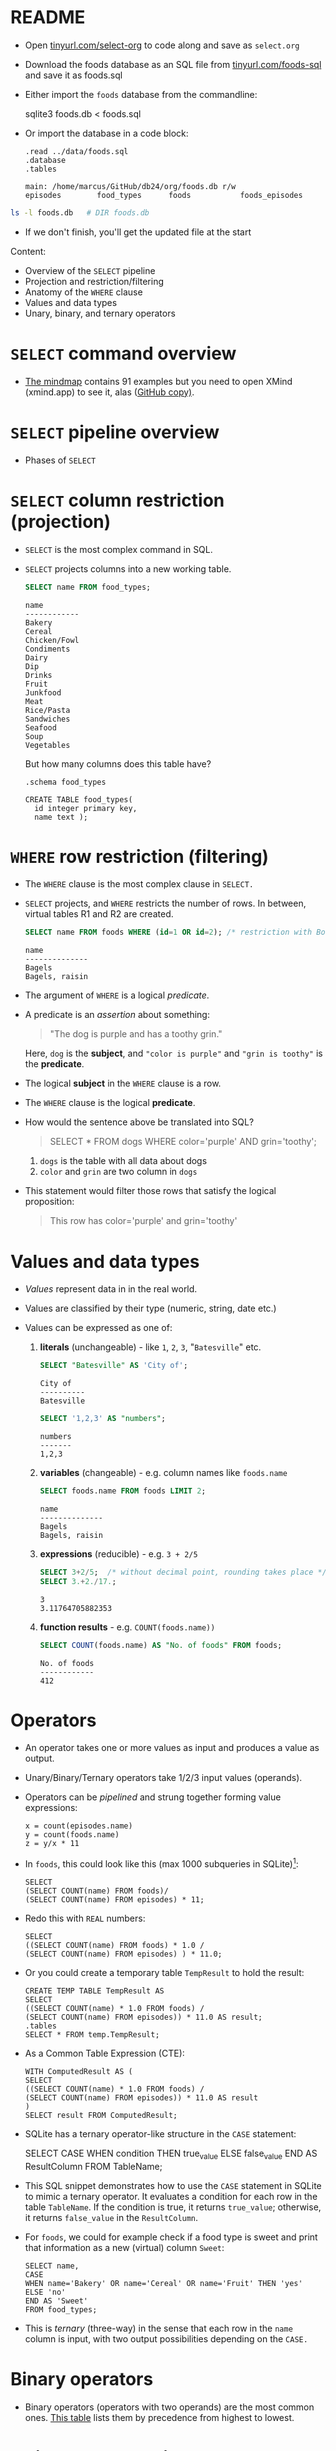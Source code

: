 #+STARTUP: hideblocks overview indent entitiespretty :
#+OPTIONS: toc:nil num:nil ^:nil:
#+PROPERTY: header-args:sqlite :results output
* README

- Open [[http://tinyurl.com/select-org][tinyurl.com/select-org]] to code along and save as ~select.org~

- Download the foods database as an SQL file from
  [[http://tinyurl.com/foods-sql][tinyurl.com/foods-sql]] and save it as foods.sql

- Either import the ~foods~ database from the commandline:
  #+begin_example bash
    sqlite3 foods.db < foods.sql
  #+end_example  

- Or import the database in a code block:
  #+begin_src sqlite :db foods.db :results output :header :column 
    .read ../data/foods.sql
    .database
    .tables
  #+end_src

  #+RESULTS:
  : main: /home/marcus/GitHub/db24/org/foods.db r/w
  : episodes        food_types      foods           foods_episodes

#+begin_src bash
  ls -l foods.db   # DIR foods.db
#+end_src

#+RESULTS:
: -rw-r--r-- 1 marcus marcus 40960 Mar  7 15:01 foods.db

- If we don't finish, you'll get the updated file at the start

Content:
- Overview of the =SELECT= pipeline
- Projection and restriction/filtering
- Anatomy of the =WHERE= clause
- Values and data types
- Unary, binary, and ternary operators

* =SELECT= command overview
#+attr_html: :width 700px:
[[../img/select1.png]]

- [[https://xmind.app/m/Rg5Dw8][The mindmap]] contains 91 examples but you need to open XMind
  (xmind.app) to see it, alas ([[https://github.com/birkenkrahe/db24/blob/main/img/SELECT.xmind][GitHub copy)]].

* =SELECT= pipeline overview

- Phases of =SELECT=
  #+attr_html: :width 700px:
  [[../img/select_phases.png]]

* =SELECT= column restriction (projection)

- =SELECT= is the most complex command in SQL.

- =SELECT= projects columns into a new working table.
  #+attr_html: :width 300px:
  [[../img/select_project.png]]

  #+begin_src sqlite :db ../data/foods.db :results output :header :column
    SELECT name FROM food_types;
  #+end_src

  #+RESULTS:
  #+begin_example
  name        
  ------------
  Bakery      
  Cereal      
  Chicken/Fowl
  Condiments  
  Dairy       
  Dip         
  Drinks      
  Fruit       
  Junkfood    
  Meat        
  Rice/Pasta  
  Sandwiches  
  Seafood     
  Soup        
  Vegetables  
  #+end_example

  But how many columns does this table have?
  #+begin_src sqlite :db ../data/foods.db :results output :header :column 
    .schema food_types
  #+end_src

  #+RESULTS:
  : CREATE TABLE food_types(
  :   id integer primary key,
  :   name text );

* =WHERE= row restriction (filtering)

- The =WHERE= clause is the most complex clause in =SELECT.=

- =SELECT= projects, and =WHERE= restricts the number of rows. In between,
  virtual tables R1 and R2 are created.
  #+attr_html: :width 700px:
  [[../img/select_restrict.png]]

  #+begin_src sqlite :db ../data/foods.db :results output :header :column
    SELECT name FROM foods WHERE (id=1 OR id=2); /* restriction with Boolean expression */
  #+end_src

  #+RESULTS:
  : name          
  : --------------
  : Bagels        
  : Bagels, raisin

- The argument of =WHERE= is a logical /predicate/.

- A predicate is an /assertion/ about something:
  #+begin_quote
  "The dog is purple and has a toothy grin."
  #+end_quote

  Here, ~dog~ is the *subject*, and ~"color is purple"~ and ~"grin is toothy"~
  is the *predicate*.

- The logical *subject* in the =WHERE= clause is a row.

- The =WHERE= clause is the logical *predicate*.

- How would the sentence above be translated into SQL?
  #+begin_quote
  SELECT * FROM dogs WHERE color='purple' AND grin='toothy';
  #+end_quote
  1) ~dogs~ is the table with all data about dogs
  2) ~color~ and ~grin~ are two column in ~dogs~

- This statement would filter those rows that satisfy the logical
  proposition:
  #+begin_quote
  This row has color='purple' and grin='toothy'
  #+end_quote

* Values and data types

- /Values/ represent data in in the real world.

- Values are classified by their type (numeric, string, date etc.)

- Values can be expressed as one of:

  1) *literals* (unchangeable) - like ~1~, ~2~, ~3~, "~Batesville~" etc.
     #+begin_src sqlite :db ../data/foods.db :results output :header :column
       SELECT "Batesville" AS 'City of';
     #+end_src

     #+RESULTS:
     : City of   
     : ----------
     : Batesville

     #+begin_src sqlite :db ../data/foods.db :results output :header :column
       SELECT '1,2,3' AS "numbers";
     #+end_src

     #+RESULTS:
     : numbers
     : -------
     : 1,2,3  

  2) *variables* (changeable) - e.g. column names like ~foods.name~
     #+begin_src sqlite :db ../data/foods.db :results output :header :column
       SELECT foods.name FROM foods LIMIT 2;
     #+end_src

     #+RESULTS:
     : name          
     : --------------
     : Bagels        
     : Bagels, raisin

  3) *expressions* (reducible) - e.g. ~3 + 2/5~
     #+begin_src sqlite :db ../data/foods.db :results output :column
       SELECT 3+2/5;  /* without decimal point, rounding takes place */
       SELECT 3.+2./17.;  
     #+end_src

     #+RESULTS:
     : 3    
     : 3.11764705882353
     
  4) *function results* - e.g. ~COUNT(foods.name))~
     #+begin_src sqlite :db ../data/foods.db :results output :header :column
       SELECT COUNT(foods.name) AS "No. of foods" FROM foods;
     #+end_src

     #+RESULTS:
     : No. of foods
     : ------------
     : 412         

* Operators
#+attr_html: :width 600px:
[[../img/operators.png]]

- An operator takes one or more values as input and produces a value as output.

- Unary/Binary/Ternary operators take 1/2/3 input values (operands).

- Operators can be /pipelined/ and strung together forming value expressions:
  #+begin_example
  x = count(episodes.name)
  y = count(foods.name)
  z = y/x * 11
  #+end_example

- In ~foods~, this could look like this (max 1000 subqueries in SQLite)[fn:1]:
  #+begin_src sqlite :db ../data/foods.db :results output :column 
    SELECT
    (SELECT COUNT(name) FROM foods)/
    (SELECT COUNT(name) FROM episodes) * 11;
  #+end_src

- Redo this with =REAL= numbers:
  #+begin_src sqlite :db ../data/foods.db :results output :column 
    SELECT
    ((SELECT COUNT(name) FROM foods) * 1.0 /
    (SELECT COUNT(name) FROM episodes) ) * 11.0;
  #+end_src

- Or you could create a temporary table ~TempResult~ to hold the result:
  #+begin_src sqlite :db ../data/foods.db :results output :header :column 
    CREATE TEMP TABLE TempResult AS
    SELECT
    ((SELECT COUNT(name) * 1.0 FROM foods) /
    (SELECT COUNT(name) FROM episodes)) * 11.0 AS result;
    .tables
    SELECT * FROM temp.TempResult;
  #+end_src

- As a Common Table Expression (CTE):
  #+begin_src sqlite :db ../data/foods.db :results output :header :column 
    WITH ComputedResult AS (
    SELECT
    ((SELECT COUNT(name) * 1.0 FROM foods) /
    (SELECT COUNT(name) FROM episodes)) * 11.0 AS result
    )
    SELECT result FROM ComputedResult;
  #+end_src

- SQLite has a ternary operator-like structure in the =CASE= statement:
  #+begin_example sqlite
  SELECT
    CASE
      WHEN condition THEN true_value
      ELSE false_value
    END AS ResultColumn
  FROM TableName;
  #+end_example

- This SQL snippet demonstrates how to use the =CASE= statement in
  SQLite to mimic a ternary operator. It evaluates a condition for
  each row in the table ~TableName~. If the condition is true, it
  returns ~true_value~; otherwise, it returns ~false_value~ in the
  ~ResultColumn~.

- For ~foods~, we could for example check if a food type is sweet and
  print that information as a new (virtual) column ~Sweet~:
  
  #+begin_src sqlite :db foods.db :results output :header :column 
    SELECT name,
    CASE
    WHEN name='Bakery' OR name='Cereal' OR name='Fruit' THEN 'yes'
    ELSE 'no'
    END AS 'Sweet'
    FROM food_types;
  #+end_src

- This is /ternary/ (three-way) in the sense that each row in the ~name~
  column is input, with two output possibilities depending on the =CASE.=

* Binary operators

- Binary operators (operators with two operands) are the most common
  ones. [[https://github.com/birkenkrahe/db24/blob/main/img/binary_operators.png][This table]] lists them by precedence from highest to lowest.
  
* String concatenation

- String concatenation can be used to combine field values:
  #+begin_src sqlite :db test.db :results output :header :column 

  #+end_src

* Relational operators

- These operators work even without reference to any table:
  #+begin_src sqlite :db test.db :results output :header :column 

  #+end_src

* Logical operators

- Logical operators (=AND=, =OR=, =NOT=, =IN=) are binary operators that
  operate no truth values or logical expressions. Here, like in C, any
  non-zero value is ~TRUE~.

-  What do you think ~SELECT -1 AND 1;~ will yield?
  #+begin_src sqlite :db test.db :results output :header :column 

  #+end_src

- Try ~SELECT 0 AND 1~:
  #+begin_src sqlite :db test.db :results output :header :column 

  #+end_src

- Bonus assignment: prove De Morgan's laws[fn:2] using ~SELECT~!
  #+begin_src sqlite :db test.db :results output :header :column 

  #+end_src

- What if you wanted values in a particular range, e.g. ~id \in [3,8)~
  #+begin_src sqlite :db test.db :results output :header :column 

  #+end_src

- What if you wanted to know if there is a ~Junkfood~ (~type_id = 9~)
  named ~JujyFruit~?
  #+begin_src sqlite :db test.db :results output :header :column 

  #+end_src

- The =IN= operator is used to check if a value matches a value in a
  list or a subquery result. For example: how many ~foods~ are chicken
  (~type_id=3~) or meat (~type_id=10~)?
  #+begin_src sqlite :db test.db :results output :header :column 

  #+end_src

* The =LIKE= and =GLOB= operators

- The =LIKE= operator is used to match string values against patterns
  (like =grep=).

- Say you wanted to know all ~foods~ whose name begins with a ~J~:
  #+begin_src sqlite :db test.db :results output :header :column 

  #+end_src

- Here, a percent symbol =%= matches any sequence of zero or more
  characters in the string.

- An underscore symbol ~_~ matches any single character in the string.

- Example: find all ~foods~ that have ~ac~ and ~P~ somewhere in the ~name~.
  #+begin_src sqlite :db test.db :results output :header :column

  #+end_src

- If you remove the last =%= sign, you're only looking for ~foods~ that
  also end in ~p~ or ~P.~

- =LIKE= is not case-sensitive in all SQL flavors. In SQLite, you can
  switch case sensitivity on (=PRAGMA case_sensitive_like=ON=):
  #+begin_src sqlite :db test.db :results output :header :column

  #+end_src

- A useful trick is NOT to negate a pattern: for example, if you did
  not want ~foods~ with ~Sch~ in the name (excludes German/Dutch foods):
  #+begin_src sqlite :db test.db :results output :header :column 

  #+end_src

- In Unix/Linux, /globbing/ refers to auto-completion for example when
  searching for files beginning with ~hello~ using a wildcard: ~ls -l
  hello*~.

- The =GLOB= operator uses wildcards like ~*~ and ~_~ and matching is cas
  sensitive:
  #+begin_src sqlite :db test.db :results output :header :column

  #+end_src

- You can get very creative if you know, like and use regular
  expressions. SQLite does not provide native implementations but you
  can develop your own using the =sqlite_create_function()= API call
  ([[https://sqlite.org/appfunc.html][read more]]).

* Limiting and ordering

- You can limit size and range of the result with =LIMIT= and =OFFSET=:
  #+begin_src sqlite :db test.db :results output :header :column 

  #+end_src

- The =OFFSET= clause skips one row (~Bakery~), and the =LIMIT= clause
  returns a maximum of one row (~Cereal~). They come last in the
  pipeline.

- The =ORDER BY= clause sorts the result by a column or columns before
  it is returned.

- This is essential because the rows returned from =SELECT= are never
  guaranteed to be in a specific order (this is part of the SQL
  standard).

- In other words: you need =ORDER BY= if you need to count on the result
  being in any specific order.

- THe =ORDER BY= clause is similar to =SELECT=: it takes an ordered,
  comma-separated list of column. After each column name, you can
  specify if you want ascending (=ASC= default) or descending (=DESC=)
  order.

- Example: extract all rows whose ~food~ names start with a ~B~, and then
  order them in descending food ~type_id~ order. Return only 10 results.
  #+begin_src sqlite :db test.db :results output :header :column 
  #+end_src

- You can see that the ~type_id~ column is order in descending
  order. Within each group of identical food types, the food ~name~ is
  ordered in ascending order (by default).

- Challenge: show the ~foods~ that start with C and order them in
  ascending order by type, but in descending order by name.
  #+begin_src sqlite :db test.db :results output :header :column 
  #+end_src
  
* Functions

- SQL comes with various built-in functions and aggregetas that can be
  used in clauses.

- Function types include: mathematical like =ABS()=, and
  string-formatting like =UPPER()= and =LOWER()=, which convert text to
  upper- and lowercase, respectively.

- Example: Guess what the output of this command is before running it
  #+begin_src sqlite :db test.db :results output :header :column 

  #+end_src

- Built-in functions are case-insensitive: =abs= is the same as =ABS= or =Abs=.

- Functions can accept column values as their arguments:  
  #+begin_src sqlite :db test.db :results output :header :column 

  #+end_src

- Since functions can be part of any expression, they can also be part
  of a =WHERE= clause:
  #+begin_src sqlite :db test.db :results output :header :column 

  #+end_src
  
* Aggregates

  - Aggregates are functions that calculate a composite (or aggregate)
    value over a group of rows (or relation) - statistical functions are
    useful aggregates.

  - Within the pipeline, aggregates follow the =WHERE= clause: they
    compute their values on the rows filtered by =WHERE=. =SELECT= filters
    first, and then aggregates values.

  - The SQLite C API allows you to create fast custom functions and
    aggregates using C.

  - Reasons to perform calculations in SQL rather than in R or Python:
    1. *Efficiency:* SQL databases are optimized for operations on large
       datasets. By using the =AVG()= function directly in SQL, the
       calculation is done on the database server, which can handle the
       computation more efficiently than fetching all the data into an
       external program and then computing the mean. This is especially
       important with very large datasets.

    2. *Network Overhead:* Calculating the mean directly in the database
       reduces the amount of data that needs to be transferred over the
       network. If you were to calculate the mean in R or Python, you
       would first need to transfer all the relevant data from the
       database to the application, which can be slow and
       resource-intensive for large datasets.

    3. *Simplicity:* Writing a query to calculate the average in SQL is
       straightforward and keeps the data manipulation logic within the
       database, which can make the code easier to manage and
       understand. It avoids the complexity of fetching the data and
       then using a separate tool for the calculation.

    4. *Scalability:* Databases are designed to handle queries on large
       datasets efficiently, and they often include optimizations for
       aggregation functions like =AVG()=. These optimizations can include
       parallel processing and indexing strategies that are not as
       easily implemented in client-side languages.

    5. *Real-time data processing*: When working with real-time data, it
       might be necessary to get the average value updated dynamically
       as the data changes. Performing this operation directly in SQL
       ensures that the most current data is used for the calculation
       without the need for repeated data transfers.

    6. *Consistency*: When multiple analyses are being performed on the
       same data, performing calculations directly in the database
       ensures that all calculations are based on the same data state,
       which helps in maintaining consistency across different reports
       or analyses.

  - Example: How many ~foods~ are ~Bakery~ (~type_id=1~) goods?
    (~type_id=1~):
    #+begin_src sqlite :db test.db :results output :header :column 

    #+end_src

  - When you see an aggregate, you should think "For each row in the
    table, do something".

  - Aggregates can aggregate any expression including functions.

  - Example: what is the average =LENGTH= of all names in ~foods~?
    #+begin_src sqlite :db test.db :results output :header :column 

    #+end_src

  - You might not care for the decimal places:
    #+begin_src sqlite :db test.db :results output :header :column 

    #+end_src

* Grouping

- You can compute aggregates over an entire query result (subset of
  rows). You can also split that result into groups of rows with like
  values and compute aggregates on each group - all in one step.

- Example: group the types of food by type.
  #+begin_src sqlite :db test.db :results output :header :column 

  #+end_src

- =GROUP BY= takes the output from =WHERE= and splits it into groups of
  rows that share a common value (or values) for a specific column (or
  columns) - [[https://github.com/birkenkrahe/db24/blob/main/img/group_by.png][see image at GitHub]].

  In the example, =GROUP BY= organizes all rows in ~foods~ in 15 (~DISTINCT
  type_ID~) groups varying by ~type_id~.

- When =GROUP BY= is used, =SELECT= applies aggregates to each group
  separately rather than the entire filtered result as a whole.

- Example: count the number of records per group, for each type:
  #+begin_src sqlite :db test.db :results output :header :column 

  #+end_src

- Here, =COUNT= is applied 15 times, once for each group: [[https://github.com/birkenkrahe/db24/blob/main/img/group_count.png][see image at
  GitHub]].

- The number of ~Bakery~ foods is 47, the number of ~Cereal~ foods is 15,
  etc. To get the same information, you could also run individual queries:
  #+begin_src sqlite :db test.db :results output :header :column

  #+end_src

* Footnotes
[fn:2] The negation of a disjunction is the conjunction of the
negations, and the negation of a conjunction is the disjunction of the
negations.

[fn:1] In SQLite, the set parameter ~SQLITE_MAX_EXPR_DEPTH~ is 1000, not
9, and it's not just for nested SELECT queries but for the whole
expression tree ([[https://sqlite.org/limits.html][source]]). For other flavors, the values are all over
the place: SQL Server = 32 nested subqueries, Oracle = 255, and
another source said "There is no limit to the number of subqueries you
can use in an SQL query." MySQL and PostgreSQL have a ~thread_stack~
parameter that can be set freely. Either way, these set values can be
changed at runtime.
